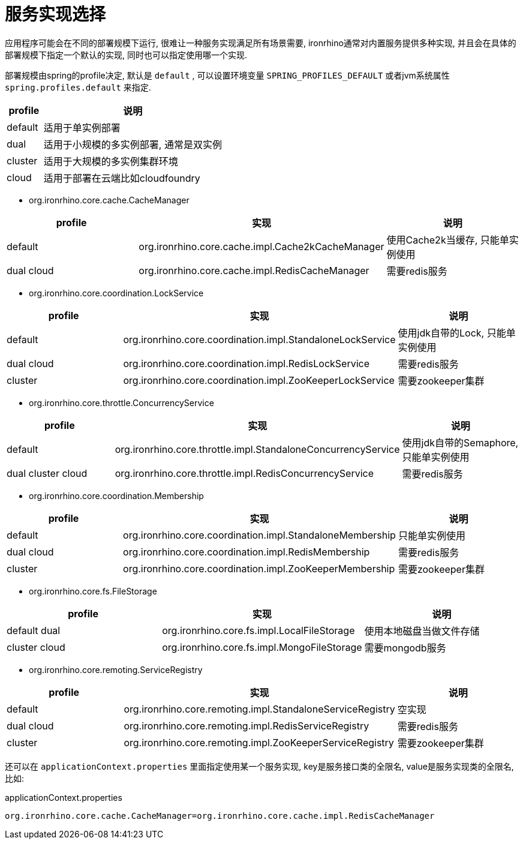= 服务实现选择

应用程序可能会在不同的部署规模下运行, 很难让一种服务实现满足所有场景需要,
ironrhino通常对内置服务提供多种实现, 并且会在具体的部署规模下指定一个默认的实现, 同时也可以指定使用哪一个实现.

部署规模由spring的profile决定, 默认是 `default` ,
可以设置环境变量 `SPRING_PROFILES_DEFAULT` 或者jvm系统属性 `spring.profiles.default` 来指定.
[cols="1,5"]
|===
|profile | 说明

|default
|适用于单实例部署

|dual
|适用于小规模的多实例部署, 通常是双实例

|cluster
|适用于大规模的多实例集群环境

|cloud
|适用于部署在云端比如cloudfoundry
|===

* org.ironrhino.core.cache.CacheManager
[cols="1,5,5"]
|===
|profile | 实现 | 说明

|default
|org.ironrhino.core.cache.impl.Cache2kCacheManager
|使用Cache2k当缓存, 只能单实例使用

|dual cloud
|org.ironrhino.core.cache.impl.RedisCacheManager
|需要redis服务
|===

* org.ironrhino.core.coordination.LockService
[cols="2,5,5"]
|===
|profile | 实现 | 说明

|default
|org.ironrhino.core.coordination.impl.StandaloneLockService
|使用jdk自带的Lock, 只能单实例使用

|dual cloud
|org.ironrhino.core.coordination.impl.RedisLockService
|需要redis服务

|cluster
|org.ironrhino.core.coordination.impl.ZooKeeperLockService
|需要zookeeper集群
|===

* org.ironrhino.core.throttle.ConcurrencyService
[cols="2,5,5"]
|===
|profile | 实现 | 说明

|default
|org.ironrhino.core.throttle.impl.StandaloneConcurrencyService
|使用jdk自带的Semaphore, 只能单实例使用

|dual cluster cloud
|org.ironrhino.core.throttle.impl.RedisConcurrencyService
|需要redis服务
|===

* org.ironrhino.core.coordination.Membership
[cols="2,5,5"]
|===
|profile | 实现 | 说明

|default
|org.ironrhino.core.coordination.impl.StandaloneMembership
|只能单实例使用

|dual cloud
|org.ironrhino.core.coordination.impl.RedisMembership
|需要redis服务

|cluster
|org.ironrhino.core.coordination.impl.ZooKeeperMembership
|需要zookeeper集群
|===

* org.ironrhino.core.fs.FileStorage
[cols="2,5,5"]
|===
|profile | 实现 | 说明

|default dual
|org.ironrhino.core.fs.impl.LocalFileStorage
|使用本地磁盘当做文件存储

|cluster cloud
|org.ironrhino.core.fs.impl.MongoFileStorage
|需要mongodb服务
|===

* org.ironrhino.core.remoting.ServiceRegistry
[cols="2,5,5"]
|===
|profile | 实现 | 说明

|default
|org.ironrhino.core.remoting.impl.StandaloneServiceRegistry
|空实现

|dual cloud
|org.ironrhino.core.remoting.impl.RedisServiceRegistry
|需要redis服务

|cluster
|org.ironrhino.core.remoting.impl.ZooKeeperServiceRegistry
|需要zookeeper集群
|===


还可以在 `applicationContext.properties` 里面指定使用某一个服务实现, key是服务接口类的全限名, value是服务实现类的全限名, 比如: 
[source,properties]
.applicationContext.properties
----
org.ironrhino.core.cache.CacheManager=org.ironrhino.core.cache.impl.RedisCacheManager
----
